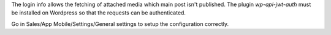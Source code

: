 The login info allows the fetching of attached media which main post isn't published.
The plugin `wp-api-jwt-auth` must be installed on Wordpress so that
the requests can be authenticated.

Go in Sales/App Mobile/Settings/General settings to setup the configuration correctly.
